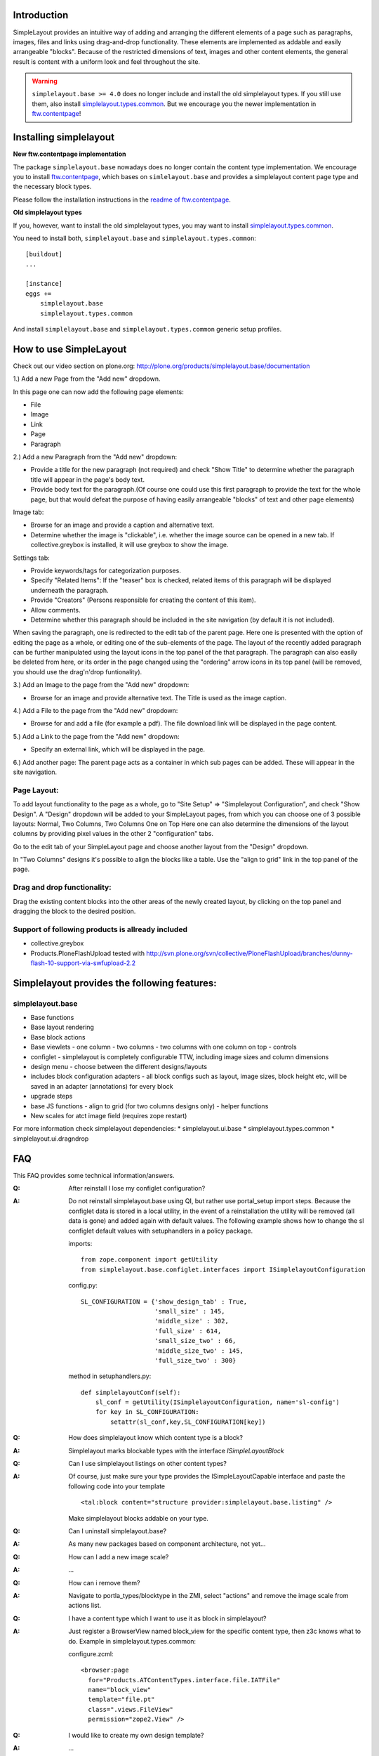 Introduction
============

SimpleLayout provides an intuitive way of adding and arranging the different
elements of a page such as paragraphs, images, files and links using
drag-and-drop functionality.
These elements are implemented as addable and easily arrangeable "blocks".
Because of the restricted dimensions of text, images and other content elements,
the general result is content with a uniform look and feel throughout the site.

.. WARNING::

  ``simplelayout.base >= 4.0`` does no longer include and install the old
  simplelayout types. If you still use them, also install
  `simplelayout.types.common`_.
  But we encourage you the newer implementation in `ftw.contentpage`_!


Installing simplelayout
=======================

**New ftw.contentpage implementation**

The package ``simplelayout.base`` nowadays does no longer contain the content
type implementation. We encourage you to install `ftw.contentpage`_, which
bases on ``simlelayout.base`` and provides a simplelayout content page type
and the necessary block types.

Please follow the installation instructions in the
`readme of ftw.contentpage <https://github.com/4teamwork/ftw.contentpage#installing>`_.


**Old simplelayout types**

If you, however, want to install the old simplelayout types, you may want to
install `simplelayout.types.common`_.

You need to install both, ``simplelayout.base`` and ``simplelayout.types.common``::

    [buildout]
    ...

    [instance]
    eggs +=
        simplelayout.base
        simplelayout.types.common

And install ``simplelayout.base`` and ``simplelayout.types.common`` generic
setup profiles.



How to use SimpleLayout
=======================

Check out our video section on plone.org:
http://plone.org/products/simplelayout.base/documentation

1.) Add a new Page from the "Add new" dropdown.

In this page one can now add the following page elements:

- File
- Image
- Link
- Page
- Paragraph

2.) Add a new Paragraph from the "Add new" dropdown:

- Provide a title for the new paragraph (not required) and check "Show Title"
  to determine whether the paragraph title will appear in the page's body text.
- Provide body text for the paragraph.(Of course one could use this first
  paragraph to provide the text for the whole page, but that would defeat the
  purpose of having easily arrangeable "blocks" of text and other page elements)

Image tab:

- Browse for an image and provide a caption and alternative text.
- Determine whether the image is "clickable", i.e. whether the image source can
  be opened in a new tab. If collective.greybox is installed, it will use
  greybox to show the image.

Settings tab:

- Provide keywords/tags for categorization purposes.
- Specify "Related Items": If the "teaser" box is checked, related items of this
  paragraph will be displayed underneath the paragraph.
- Provide "Creators" (Persons responsible for creating the content of this item).
- Allow comments.
- Determine whether this paragraph should be included in the site navigation
  (by default it is not included).

When saving the paragraph, one is redirected to the edit tab of the parent page.
Here one is presented with the option of editing the page as a whole, or editing
one of the sub-elements of the page.
The layout of the recently added paragraph can be further manipulated using the
layout icons in the top panel of the that paragraph.
The paragraph can also easily be deleted from here, or its order in the page
changed using the "ordering" arrow icons in its top panel (will be removed,
you should use the drag'n'drop funtionality).

3.) Add an Image to the page from the "Add new" dropdown:

- Browse for an image and provide alternative text. The Title is used as the
  image caption.

4.) Add a File to the page from the "Add new" dropdown:

- Browse for and add a file (for example a pdf). The file download link will be
  displayed in the page content.

5.) Add a Link to the page from the "Add new" dropdown:

- Specify an external link, which will be displayed in the page.

6.) Add another page:
The parent page acts as a container in which sub pages can be added.
These will appear in the site navigation.


Page Layout:
------------

To add layout functionality to the page as a whole, go to
"Site Setup" => "Simplelayout Configuration", and check "Show Design".
A "Design" dropdown will be added to your SimpleLayout pages, from which you can
choose one of 3 possible layouts: Normal, Two Columns, Two Columns One on Top
Here one can also determine the dimensions of the layout columns by providing pixel
values in the other 2 "configuration" tabs.

Go to the edit tab of your SimpleLayout page and choose another layout from the
"Design" dropdown.

In "Two Columns" designs it's possible to align the blocks like a table.
Use the "align to grid" link in the top panel of the page.

Drag and drop functionality:
----------------------------
Drag the existing content blocks into the other areas of the newly created layout,
by clicking on the top panel and dragging the block to the desired position.


Support of following products is allready included
--------------------------------------------------

* collective.greybox
* Products.PloneFlashUpload
  tested with http://svn.plone.org/svn/collective/PloneFlashUpload/branches/dunny-flash-10-support-via-swfupload-2.2


Simplelayout provides the following features:
=============================================

simplelayout.base
-----------------
* Base functions
* Base layout rendering
* Base block actions
* Base viewlets
  - one column
  - two columns
  - two columns with one column on top
  - controls
* configlet
  - simplelayout is completely configurable TTW, including image sizes and column dimensions
* design menu
  - choose between the different designs/layouts
* includes block configuration adapters
  - all block configs such as layout, image sizes, block height etc, will be saved in an adapter (annotations) for every block
* upgrade steps
* base JS functions
  - align to grid (for two columns designs only)
  - helper functions
* New scales for atct image field (requires zope restart)

For more information check simplelayout dependencies:
* simplelayout.ui.base
* simplelayout.types.common
* simplelayout.ui.dragndrop


FAQ
===

This FAQ provides some technical information/answers.

:Q: After reinstall I lose my configlet configuration?

:A: Do not reinstall simplelayout.base using QI, but rather use portal_setup import steps.
    Because the configlet data is stored in a local utility, in the event of a
    reinstallation the utility will be removed (all data is gone) and added
    again with default values. The following example shows how to change
    the sl configlet default values with setuphandlers in a policy package.

    imports::

      from zope.component import getUtility
      from simplelayout.base.configlet.interfaces import ISimplelayoutConfiguration

    config.py::

      SL_CONFIGURATION = {'show_design_tab' : True,
                          'small_size' : 145,
                          'middle_size' : 302,
                          'full_size' : 614,
                          'small_size_two' : 66,
                          'middle_size_two' : 145,
                          'full_size_two' : 300}

    method in setuphandlers.py::

      def simplelayoutConf(self):
          sl_conf = getUtility(ISimplelayoutConfiguration, name='sl-config')
          for key in SL_CONFIGURATION:
              setattr(sl_conf,key,SL_CONFIGURATION[key])


:Q: How does simplelayout know which content type is a block?
:A: Simplelayout marks blockable types with the interface *ISimpleLayoutBlock*

:Q: Can I use simplelayout listings on other content types?
:A: Of course, just make sure your type provides the ISimpleLayoutCapable
    interface and paste the following code into your template ::

      <tal:block content="structure provider:simplelayout.base.listing" />

    Make simplelayout blocks addable on your type.

:Q: Can I uninstall simplelayout.base?
:A: As many new packages based on component architecture, not yet...

:Q: How can I add a new image scale?
:A: ...

:Q: How can i remove them?
:A: Navigate to portla_types/blocktype in the ZMI, select "actions" and
    remove the image scale from actions list.

:Q: I have a content type which I want to use it as block in simplelayout?
:A: Just register a BrowserView named block_view for the specific content type,
    then z3c knows what to do. Example in simplelayout.types.common:

    configure.zcml::

      <browser:page
        for="Products.ATContentTypes.interface.file.IATFile"
        name="block_view"
        template="file.pt"
        class=".views.FileView"
        permission="zope2.View" />

:Q: I would like to create my own design template?
:A: ...

:Q: Is there a possibility for blocks to show up as a portlet?
:A: This feature is under development and will be released soon.

:Q: How do you know in multible column designs, where to show up the blocks?
:A: Blocks has two additional interfaces: a slot interface and a column
    interface. The slot interface tells the block where he should appear.
    The column interface desides the image scale.

:Q: My images will be resized by CSS?
:A: Tick the box "Set simplelayout scales as image scales", restart zope an "recalc images".
    Don't use atct_tool for this action, because it will ignore paragraphs.

:Q: Is it possible to use more than one block_view per type?
:A: Yes, in the 2.0 release of simplelayout.base its possible to define your own view
    for a blockable type, you have to customize the actions and the action-icons of your
    content type. the action id should look like the following example
    id: sl-dummyscale-dummycssklass-myview
    sl- = simplelayout prefix for actions
    dummyscale = the image scale, possible values are small, half or full
    dummycssklass = an additional css wrapper class
    myview = your view must be registered as block_view-myview

    If yout don't need a scale or additional css class, please fill in some
    dummy values as in the example above, Otherwise your view will have the
    wrong name.

TODO
====

* TESTS
* mess up JS
* fix block height, if moving blocks from two to one column.
* send feedback if ajax request fails


Installation
============

- Add ``simplelayout.base`` to your buildout configuration:

::

    [instance]
    eggs +=
        simplelayout.base

- Install the generic import profile.


Links
=====

- Main github project repository: https://github.com/4teamwork/simplelayout.base
- Issue tracker: https://github.com/4teamwork/simplelayout.base/issues
- Package on pypi: http://pypi.python.org/pypi/simplelayout.base
- Continuous integration: https://jenkins.4teamwork.ch/search?q=simplelayout.base


Copyright
=========

This package is copyright by `4teamwork <http://www.4teamwork.ch/>`_.

``simplelayout.base`` is licensed under GNU General Public License, version 2.

.. _ftw.contentpage: https://github.com/4teamwork/ftw.contentpage
.. _simplelayout.types.common: https://github.com/4teamwork/simplelayout.types.common
.. image:: https://cruel-carlota.pagodabox.com/77a0517e0595df9710c1c8fc7fcc13e2
   :alt: githalytics.com
   :target: http://githalytics.com/4teamwork/simplelayout.base
